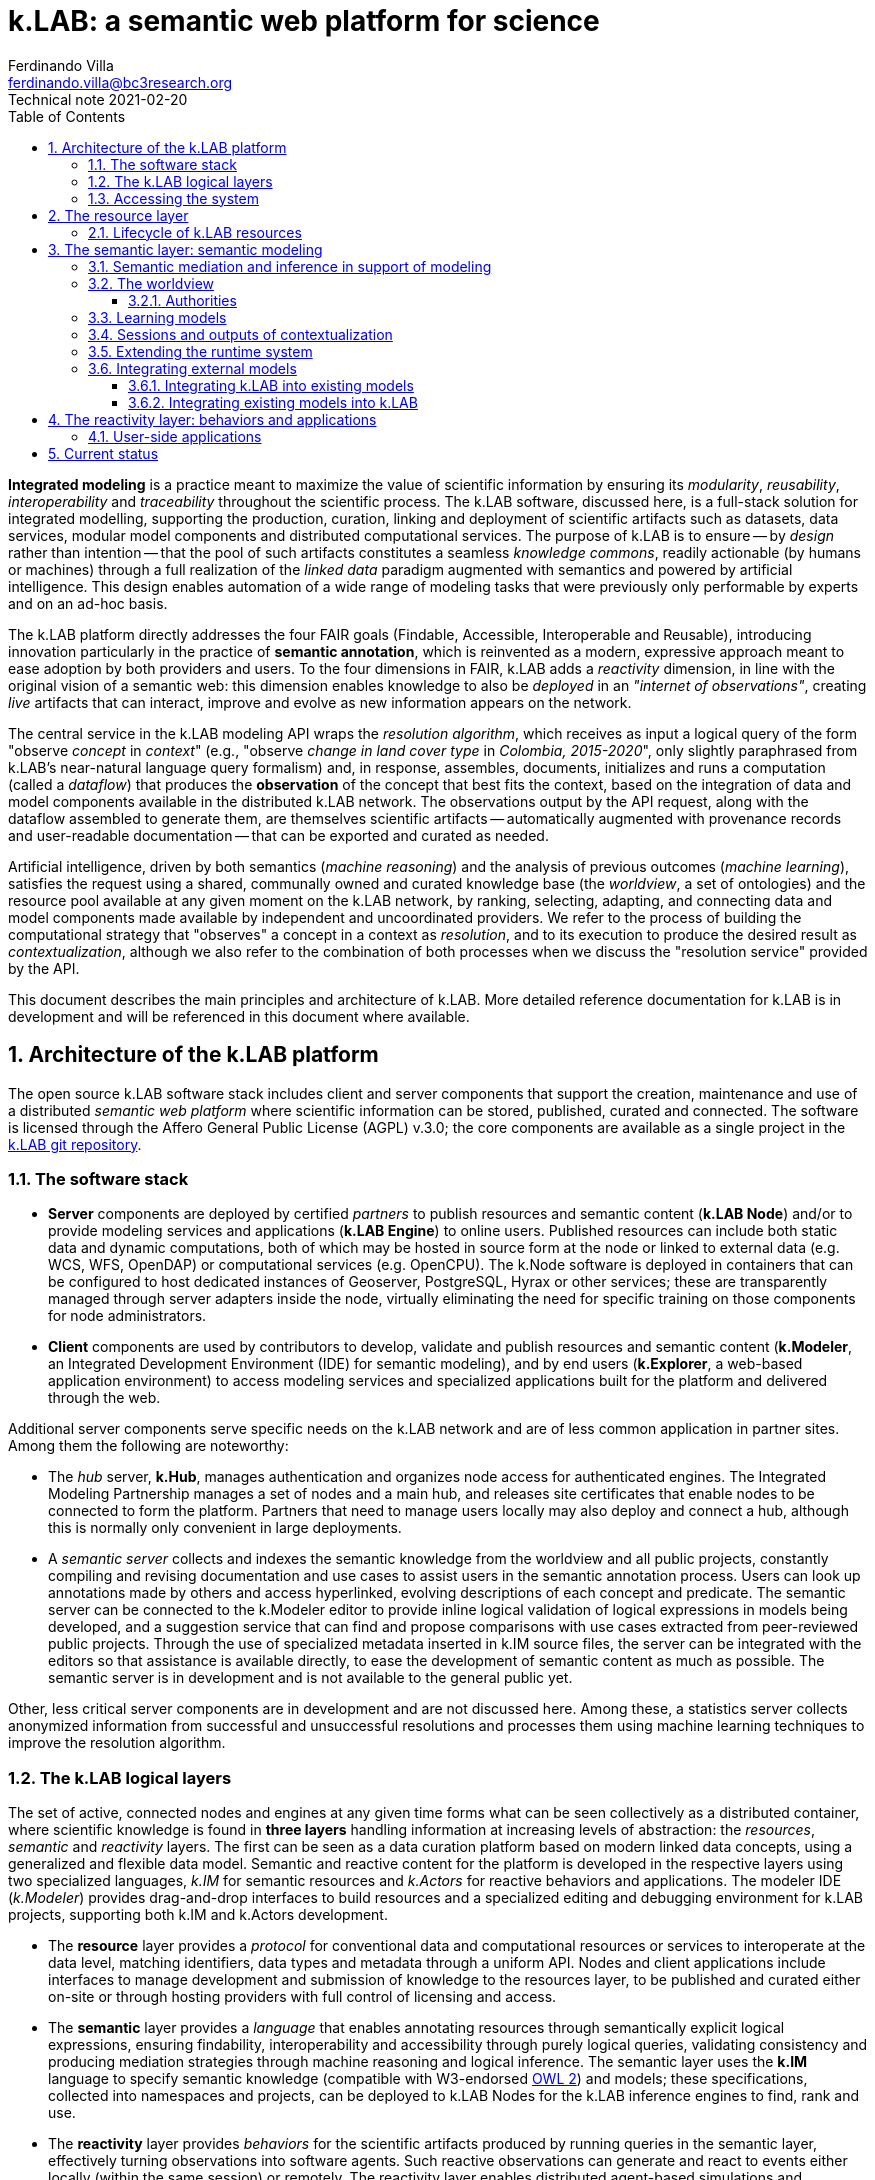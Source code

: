 = k.LAB: a semantic web platform for science
Ferdinando Villa <ferdinando.villa@bc3research.org>
Technical note 2021-02-20
:url-repo: https://docs.integratedmodelling.org/technote.html
:doctype: article
:description: High-level technical description of k.LAB for technical partners
:kl: k.LAB
:kmod: k.Modeler
:kact: k.Actors
:keng: k.LAB Engine
:knod: k.LAB Node
:kim: k.IM
:ked: k.LAB Resource Editor
:pex: Project Explorer
:kex: k.LAB Explorer
:encoding: utf-8
:lang: en
:title-page:
:toc: left
:toclevels: 5
:sectnums:
:sectnumlevels: 5
:numbered:
:experimental:
:reproducible:
:icons: font
:listing-caption: Listing
:sectnums:
:autofit-option:
:mdash: &#8212;
:language: asciidoc
:source-highlighter: highlight.js
:highlightjs-languages: kim, kactors
:highlightjs-theme: klab
:stem:

<<<

*Integrated modeling* is a practice meant to maximize the value of scientific information by ensuring its  _modularity_, _reusability_, _interoperability_ and _traceability_ throughout the scientific process. The k.LAB software, discussed here, is a full-stack solution for integrated modelling, supporting the production, curation, linking and deployment of scientific artifacts such as datasets, data services, modular model components and distributed computational services. The purpose of k.LAB is to ensure -- by _design_ rather than intention -- that the pool of such artifacts constitutes a seamless _knowledge commons_, readily actionable (by humans or machines) through a full realization of the _linked data_ paradigm augmented with semantics and powered by artificial intelligence. This design enables automation of a wide range of modeling tasks that were previously only performable by experts and on an ad-hoc basis.

The {kl} platform directly addresses the four FAIR goals (Findable, Accessible, Interoperable and Reusable), introducing innovation particularly in the practice of **semantic annotation**, which is reinvented as a modern, expressive approach meant to ease adoption by both providers and users. To the four dimensions in FAIR, {kl} adds a _reactivity_ dimension, in line with the original vision of a semantic web: this dimension enables knowledge to also be _deployed_ in an _"internet of observations"_, creating _live_ artifacts that can interact, improve and evolve as new information appears on the network.

The central service in the k.LAB modeling API wraps the _resolution algorithm_, which receives as input a logical query of the form "observe _concept_ in _context_" (e.g., "observe _change in land cover type_ in _Colombia, 2015-2020_", only slightly paraphrased from k.LAB's near-natural language query formalism) and, in response, assembles, documents, initializes and runs a computation (called a _dataflow_) that produces the  *observation* of the concept that best fits the context, based on the integration of data and model components available in the distributed k.LAB network. The observations output by the API request, along with the dataflow assembled to generate them, are themselves scientific artifacts -- automatically augmented with provenance records and user-readable documentation -- that can be exported and curated as needed. 

Artificial intelligence, driven by both semantics (_machine reasoning_) and the analysis of previous outcomes (_machine learning_), satisfies the request using a shared, communally owned and curated knowledge base (the _worldview_, a set of ontologies) and the resource pool available at any given moment on the k.LAB network, by ranking, selecting, adapting, and connecting data and model components made available by independent and uncoordinated providers. We refer to the process of building the computational strategy that "observes" a concept in a context as _resolution_, and to its execution to produce the desired result as _contextualization_, although we also refer to the combination of both processes when we discuss the "resolution service" provided by the API.

This document describes the main principles and architecture of {kl}. More detailed reference documentation for {kl} is in development and will be referenced in this document where available.

## Architecture of the k.LAB platform

The open source k.LAB software stack includes client and server components that support the creation, maintenance and use of a distributed _semantic web platform_ where scientific information can be stored, published, curated and connected. The software is licensed through the Affero General Public License (AGPL) v.3.0; the core components are available as a single project in the https://bitbucket.org/integratedmodelling/klab[{kl} git repository].

### The software stack

* *Server* components are deployed by certified _partners_ to publish resources and semantic content (*{knod}*) and/or to provide modeling services and applications (*{keng}*) to online users. Published resources can include both static data and dynamic computations, both of which may be hosted in source form at the node or linked to external data (e.g. WCS, WFS, OpenDAP) or computational services (e.g. OpenCPU). The k.Node software is deployed in containers that can be configured to host dedicated instances of Geoserver, PostgreSQL, Hyrax or other services; these are transparently managed through server adapters inside the node, virtually eliminating the need for specific training on those components for node administrators.
* *Client* components are used by contributors to develop, validate and publish resources and semantic content (*k.Modeler*, an Integrated Development Environment (IDE) for semantic modeling), and by end users (*k.Explorer*, a web-based application environment) to access modeling services and specialized applications built for the platform and delivered through the web.

Additional server components serve specific needs on the {kl} network and are of less common application in partner sites. Among them the following are noteworthy:

* The _hub_ server, *k.Hub*, manages authentication and organizes node access for authenticated engines. The Integrated Modeling Partnership manages a set of nodes and a main hub, and releases site certificates that enable nodes to be connected to form the platform. Partners that need to manage users locally may also deploy and connect a hub, although this is normally only convenient in large deployments.
* A _semantic server_ collects and indexes the semantic knowledge from the worldview and all public projects, constantly compiling and revising documentation and use cases to assist users in the semantic annotation process. Users can look up annotations made by others and access hyperlinked, evolving descriptions of each concept and predicate. The semantic server can be connected to the {kmod} editor to provide inline logical validation of logical expressions in models being developed, and a suggestion service that can find and propose comparisons with use cases extracted from peer-reviewed public projects. Through the use of specialized metadata inserted in {kim} source files, the server can be integrated with the editors so that assistance is available directly, to ease the development of semantic content as much as possible. The semantic server is in development and is not available to the general public yet. 

Other, less critical server components are in development and are not discussed here. Among these, a statistics server collects anonymized information from successful and unsuccessful resolutions and processes them using machine learning techniques to improve the resolution algorithm.

### The {kl} logical layers

The set of active, connected nodes and engines at any given time forms what can be seen collectively as a distributed container, where scientific knowledge is found in **three layers** handling information at increasing levels of abstraction: the _resources_, _semantic_ and _reactivity_ layers. The first can be seen as a data curation platform based on modern linked data concepts, using a generalized and flexible data model. Semantic and reactive content for the platform is developed in the respective layers using two specialized languages, _{kim}_ for semantic resources and _{kact}_ for reactive behaviors and applications. The modeler IDE (_{kmod}_) provides drag-and-drop interfaces to build resources and a specialized editing and debugging environment for {kl} projects, supporting both {kim} and {kact} development.

* The *resource* layer provides a _protocol_ for conventional data and computational resources or services to interoperate at the data level, matching identifiers, data types and metadata through a uniform API. Nodes and client applications include interfaces to manage development and submission of knowledge to the resources layer, to be published and curated either on-site or through hosting providers with full control of licensing and access. 
* The *semantic* layer provides a _language_ that enables annotating resources through semantically explicit logical expressions, ensuring findability, interoperability and accessibility through purely logical queries, validating consistency and producing mediation strategies through machine reasoning and logical inference. The semantic layer uses the **{kim}** language to specify semantic knowledge (compatible with W3-endorsed https://www.w3.org/TR/owl-guide/[OWL 2]) and models; these specifications, collected into namespaces and projects, can be deployed to {knod}s for the {kl} inference engines to find, rank and use.
* The *reactivity* layer provides _behaviors_ for the scientific artifacts produced by running queries in the semantic layer, effectively turning observations into software agents. Such reactive observations  can generate and react to events either locally (within the same session) or remotely. The reactivity layer enables distributed agent-based simulations and computations that automatically adapt to changing conditions or states. The **{kact}** language is used to define behaviors for the reactivity layer. As a special case, behaviors bound to users and sessions can be used to quickly develop specialized interactive applications that run on the {kex} platform, accessed through web browsers.

The separation of concerns and APIs in the three layers maximizes their value: for example, the resources layer can be seen through different semantics, therefore serving different purposes in different networks by reinterpreting it through the logical "lens" of a differently configured semantic layer.

### Accessing the system

The {kl} system can be accessed through client software (usually an application running in a browser within the {kex} web platform, or the {kl} integrated development environment (IDE), {kmod}) or through its API by software applications. Providers of content may use the IDE or, in the near future, a content provider web interface available on all {kl} nodes, including of course any nodes deployed at the provider's end. All users must be authenticated through a valid, secure certificate, which also establishes the semantic _worldview_ of reference and any user permissions for the certificate holder. Permissions may limit access to reserved or private content, which may be made available in public form or be linked to specific users or groups thereof by its owners.

Regular users:: Non-technical users of the {kl} platform normally interact with the system through an instance of {kex} exposed by a networked {kl} engine (or cluster thereof). The basic {kex} interface is usable as a generic search-and-compute interface and allows users to easily set their context of interest to locations and times of interest. Queries are cached and suggestions are given based on the user's groups and previous queries, providing an experience similar to modern search platforms. As {kex} can be used as an application development platform (see further in this document), specific applications can be built on top of {kex} and given a specialized access URL. Such applications, like the recently deployed https://seea.un.org/content/aries-for-seea[ARIES for SEEA], look and feel like typical interactive web applications and can be developed and deployed with very minimal effort to assist specific classes of users.
Content providers and modelers:: The k.LAB engine, a server-side component, can also be run at the client side in a local configuration, so that new content can be developed and tested in a sandboxed environment before publishing, with full access to public resources. Such client use is supported and facilitated by a small, downloadable https://integratedmodelling.org/get_started[control center application] that removes the complexities linked to installing, upgrading, starting and stopping the engine or the {kmod} IDE. The IDE remains, at the time of this writing, the endorsed toolkit to prepare both semantic and non-semantic content for distribution and publish it to the network. In the near future, more direct pathways will be enabled so that data contributors can also provide content (particularly datasets) through less technical, web-based interfaces.
Applications and software:: The {kl} system provides a stable API for all its server components, more notably the authenticating hub, the nodes and the engines. This API is used by all the {kl} client software but can be used independently to enact a "modeling as a service" paradigm whose primary service provided is the resolution algorithm. At the time of this writing, the API is mostly used through {kl}'s own client software, but ongoing projects and collaborations point to a more widespread integration of {kl} API services within foreign platforms and applications in the next months. In addition to direct use of REST endpoints, served by engine clusters operated by BC3 and partner institutions, client libraries for popular languages (Python, Javascript, R) will be made available based on demand to ease integration with existing applications.

In addition to uploading content to existing nodes, institutionals contributors can deploy {knod} software to deploy sites that contribute to the {kl} network while remaining fully in control of all distribution details. Nodes are deployed as containers that can be easily set up and authorized by certified partners. The k.LAB distributed paradigm supports and enforces a model where information remains under the ownership of its authoritative sources while maximizing its availability and interoperability, compatibly with both public and commercial services, thanks to careful attribution of ownership and to state-of-the-art encryption, access control and security.

## The resource layer

The resource layer contains or provides access to all "conventional", non-semantic informational assets available to {kl}: from raw datasets and bridges to external data services to algorithms expressed as mathematical equations or computable code. 

The aim of the resource layer is to present common conventions and a consistent API for k.LAB to access and manage pre-existing data, models and services of all kinds, as a first layer of interoperability. While the semantic layer specifies a _language_ for interoperability, the resource layer provides a generic _protocol_ that can be adapted to any existing data source or service as well as databases and external computations. Because resources have no semantics associated, it is possible to _reinterpret_ any resources through the desired semantics, enabling complete orthogonality between the resource layer and the semantic layer.

Importantly, in {kl}, _computations_, from simple equations to large and complex models, can also live in the resource layer. In fact, anything that takes inputs and produces outputs in numeric or other form, with no meaning explicitly attached beyond names and metadata, can be seen as a {kl} resource. All resources are identified by a Uniform Resource Name (URN) which can be resolved, through the {kl} API, to an informational record that contains all original metadata along with provenance information, history, and access permissions for the requesting user. Inputs, outputs and (in the case of resources that produce multiple objects) attributes will be similarly identified by a name and a data type.

Resources are not used directly by external clients in normal {kl} usage, although the resource API is open to authorized users and can be used as the base layer of a standard https://www.w3.org/TR/ldp/[_linked data_] platform. The resource URN is, instead, used in semantic models (see the next section) that in turn populate the search space for the semantically-driven resolution algorithm at the core of the system. A model that references a URN which the requesting user has no access to is automatically deactivated and does not participate in resolution, allowing the {kl} resolver to continue resolving through another authorized strategy. Where semantic assets have _semantics_ and _scale_, all resources have _data types_ (number, text, boolean, or probability distributions thereof) and a _geometry_, which defines the original representation of space and time, if any, in the resource. 

A resource URN is a fully specified identifier that uniquely references a resource in {kim} namespaces. It consists of 4 parts, separated by colons:

* A **node name** (the name of the node where the resource was originally published);
* A **catalog** (a logical space handled by the node, for example a domain such as hydrology, or a name describing a large-scale collection of data);
* A **namespace** (a secondary logical space within the catalog);
* A **resource identifier**.

The node name may consist of the reserved word `local` (identifying an unpublished local resource, see below) or `klab` to identify a "universal" resource with no network storage associated and handled directly by the engine, where the catalog part of the URN denotes a specific software adapter (e.g. `klab:random:` would introduce a URN pattern that produces various types of random data for testing, defined by the namespace and identifier). The core resource API, exposed by both {keng} and {knod}, provides a URN resolution service (URN -> resource metadata), standard Create/Read/Update/Delete (CRUD) operations on the resource layer, and the most important operation, _contextualization_, which takes as input a resource URN and a geometry specification and returns the data content of the resource adapted to the passed geometry. The contextualization return value is a flexible data structure (based on https://developers.google.com/protocol-buffers[Google Protobuf]) that allows efficient marshalling of zero or more objects, each with an internal structure that admits scalar or distributed values along grids or tessellations, conformant to the request geometry. The result, complete with metadata and provenance information but still devoid of semantics, is passed to the {kl} runtime to be turned into observations within the execution of a {kl} _dataflow_.

Not all resources occupy physical storage on {kl} nodes: in fact, {kl} extends the notion of the URN to encompass literals (e.g. `model 100 as geography:Elevation in m`, where `100` can be seen as a shorthand form of `klab:literals:values.parsed:number#value=100`) and specialized computational services which may simply serve as bridge to online services or computations (e.g. the urn `klab:osm:relations:park` would contextualize to all the parks stored as relations (polygons) in the https://www.openstreetmap.org[OpenStreetMap] service in the queried geometry). 

Diverse, extendible sourcing of information for resources is enabled through the use of _adapters_, i.e. software plug-ins that adapt a specific data or service format to the API. The adapter identifier and all adapter parameters are specified in the metadata associated to the URN and used to select the methods for contextualization, import, export and indexing. Adapters are made available as {kl} _components_, installable in {keng}s and {knod}s, and can be extended by developers using the Java API to support formats and services not yet available. External APIs (e.g. datacubes) can be supported by deploying a bridge adapter, as long as the original service provides all the information needed for {kl} to operate. To date, adapters for many file formats (CSV files, spatial rasters and vectors, NetCDF), protocols (WCS, WFS, OpenDAP, SDMX) and specialized services (OpenStreetMap, weather station data bridging to multiple databases and sources) are available and others (such as RDF/SPARQL) are in development. Other adapters enable specialized services, like scale-dependent selection of hierarchially organized datasets such as administrative regions or river basins. URN parameters can be added to the base URN to trigger specialized processing at the node's end, such as resolution-dependent simplification of polygons, selection of interpolation methods, or any other adapter-dependent option that will best suit the desired semantics.

### Lifecycle of {kl} resources

Resources start their life as _local_ within a user project, imported from files or through a resource editor integrated with the {kmod} client software. Such local resources go through a process of validation, meant to ensure that every need of the {kl} system can be satisfied in an integrated scenario of use: for example, spatial data must have proper projections and valid polygons throughout. When a local resource is accepted, it can be used inside the project that contains it or in any other project that shares the same local workspace, but is not visible to other users of the platform. Local resources may be sufficient for the needs of a specific, short-term project; yet, the natural lifecycle of a resource continues with _publication_, which makes it available across the {kl} network. 
 
Publication of a resource is conditional to further validation; no resources with incomplete metadata, licensing or ownership information is accepted by the software. Successful publication uploads the resource to the staging area of a chosen {kl} node, where it can be made available for general use and further edited in-place by its owner. Every edit of a published resource creates a new version of the resource and full history is kept. Published resources are independent of projects and obtain a unique URNs that never changes; the hosting {knod} may optimize their data content for faster serving and automatically mirror the resource to other nodes for increased availability. While public resources may be visibile, at the choice of their owner, only to selected users or groups of users, their URLs are universally recognized and can be used in {kim} models without the need for any registration or download, as long as the user is connected to the {kl} network.

The staging "tier" of the resource layer is, at the time of this writing, the only one enabled in {knod} software. It is envisioned that an iterative resource review process, operated by willing members of the community, will be used to promote resources to higher-ranking tiers, the level of which may affect the resolution algorithm, also incorporating user feedback and machine-learned statistics as resources get used as part of models. This process may eventually involve the attribution of a DOI to resources, resolved both through standard DOI proxy servers and directly by {kl}, enabling use of the DOI in place of the URN in semantic models. 

## The semantic layer: semantic modeling

Semantic modeling enables the _semantic annotation_ of non-semantic resources based on a shared _worldview_ (a logically organized knowledge base containing concepts and relationships). The linking of semantics to resource URNs is done in _models_, i.e. semantic annotations that specify the meaning associated with resources and, when applicable, with their inputs, outputs and attributes. As a non-semantic resource can represent both data and computations, {kl} treats data annotations and semantically annotated algorithms uniformly; as a result, we use the term _model_ to refer to both. The pool of models connected to {kl} sessions, organized into  _projects_ made available on {kl} nodes, constitutes the semantic layer, which is searched by the resolution algorithm to resolve a logical query to a result artifact. 

All semantic assets, from the knowledge base itself (concepts, relationships) to all semantically annotated content (data, algorithms) are specified in the **{kim} language**. While the underlying knowledge model for {kim} is the W3 standard OWL2 (to which all logical {kim} specifications can be translated), {kim}'s close resemblance to the structure of the English language makes it uncommonly readable:

[source,kim]
----
model occurrence of agriculture:Pollinator biology:Insect caused by earth:Weather
	observing
		earth:AtmosphericTemperature in Celsius named air_temperature,
		earth:SolarRadiation in J named solar_radiation
	set to [0.62 + 1.027 * air_temperature + 0.006 * solar_radiation];
----

In a departure from other ontology platforms, k.LAB admits, for the specification of semantics, logical expressions that combine predicates, operators and nouns in a fashion modeled on the grammar of the English language. For example, the {kim} statement `im:Net value of ecology:Pollination` (an _observable expression_, or _observable_ in short) contains a predicate (`im:Net`) and a semantic operator `value of` which affects the meaning of the process concept `ecology:Pollination` and transforms it into the concept representing its quantifiable value. This _linguistic_ articulation is key not only to the usability and parsimony of the underlying knowledge base, which can remain small and learnable thanks to the ability to combine and reuse terms and operators, but also to the functioning of the machine reasoning underlying the resolution algorithm, which can reason independently on the different logical dimensions of an observable and infer computations that would otherwise require specialized, _ad-hoc_ modeling. Lacking specific models for a complex observable, each logical dimension of it may be resolved to one or more models which handle that specific component, and the set of models, ranked for best fit to the context before selecting the most appropriate, can be used to assemble the best-case computation to produce the finished observation. The resulting _dataflow_ (algorithm) can, if wished, be saved as a non-semantic resource for future reference and reproducible reuse in {kl}. 

The specialized {kim} editor provided with {kmod} further facilitates the use and recognition of semantics by color-coding the fundamental classes of knowledge represented by concepts (blue for predicates, such as attributes, roles, realms or identities; green for quantifiable or categorizable qualities; red, green/yellow, yellow and brown respectively for processes, events, relationships and subjects) footnote:[See https://f1000research.com/articles/6-686[_Villa F, Balbi S, Athanasiadis IN and Caracciolo C. Semantics for interoperability of distributed data and models: Foundations for better-connected information_] for (slightly outdated) details on the phenomenological model underlying {kl}'s semantics.]. The editor is connected to the inference engine and further assists the modeler by checking the logical consistency of each observable as the user types and reporting any inconsistency as a syntax error. It is typical of k.LAB models to be very short, simple and easily readable. Every model, with few exceptions, resolves _one_ observable expression, with any required inputs stated merely as semantics; as a result, each model, by design, can be run and tested independently. For example, the model below 

[source,kim,linenumbers]
----
model occurrence of earth:Region with im:Still earth:PrecipitationVolume
	observing 
		earth:Upstream im:Area in m^2 named contributing_area,
		geography:Slope in degree_angle named slope
	set to [
		def sloperadians = Math.tan((slope*1.570796) / 90) 
	  	def twi = Math.log((contributing_area+1) / Math.tan((sloperadians+0.001)));
		return normalize(twi, -3.0, 30.0)
	];
----

requires observations of geographical slope and upstream drainage area to compute its output, a commonly used hydrological quantity (topographic wetness index) reinterpreted as a probability through the semantics of "occurrence of region with retained precipitation". None of the complex calculations required to compute the inputs needs to be part of the model, as their semantics (`earth:Upstream im:Area` and `geography:Slope`) is resolved at run time to the most appropriate model for the context when the primary observable is queried. The context can consist of a single point in space or of a gridded or polygon-based spatial coverage, without any modification to the model. If the context is temporally dynamic and the underlying state of a dependency (e.g. the slope) changes in time, the {kl} runtime will automatically notice the change and recompute the output, unless a specific model of `change in occurrence of earth:Region with im:Still earth:PrecipitationVolume` (a process affecting the quality after the `change in` operator) can be resolved in the context. When the model logics require that certain dependencies are satisfied in a specific way, scoping rules in {kim} can be used to ensure that specific models (or models for a specified subset) are chosen to satisfy the desired dependencies. It is also possible to use (libraries of) _non-semantic models_ to refer to specific computations whose semantics is deemed not worth exposing, ensuring linkage with conventionally used metrics without sacrificing modularity or requiring overly difficult semantic characterization. 

In many situations, models can be written independent of the specific spatial and temporal context in which they will be run, and often even in ways that are compatible with different interpretations of space and time. When that is not convenient, language constructs can be used to lock a model or namespace so that it is only applied to specified representations or ranges of extents and/or resolutions in both space and time, as well as to override the priorities in the resolution algorithm to handle any special need of the models or of the resources they use. Negotiation of inputs, outputs, data format, units or currencies, visualization and contextual validation are by default left to the k.LAB runtime. Writing models this way enforces discipline and maximizes clarity, readability and parsimony: contributors only write the core of the algorithm that leads to one specific observation, leaving every other aspect (including the selection and computation of any inputs) to the resolver and the k.LAB runtime.

### Semantic mediation and inference in support of modeling

In simple cases, the query "observe _observable_ in _context_" is answered by locating a model annotating a data source as an observation of the specified observable. For example, setting the context to a geographical region (e.g. a country's extent with a spatial grid model at 100m resolution and temporal context, e.g. the year 2010) and querying an observable such as `geography:Elevation in m` may retrieve, among others, the following model:

[source,kim]
----
model im.data:geography:morphology:dem90 as geography:Elevation in m;
----

which annotates a network-available resource specified by the URN `im.data:geography:morphology:dem90` as an observation of the `geography:Elevation` concept. The URN gives access to metadata including the original spatial and temporal coverage and resolution, through which the model, whose semantics is identical to the query's, can be ranked for match to the context. If the model is deemed to be the best match, the {kl} engine will translate it into a set of processing steps (in this case simply a resource retrieval operation plus any necessary mediation) and pass the resulting _dataflow_ to the runtime to compute and produce the resulting _observation_, in this case a raster map of elevation, with 100m resolution, reflecting the boundaries and time of the context. The dataflow will include any necessary reprojection, resampling, or unit transformation to match the query and the context. Other models may compete for the choice, made on the basis of criteria such as resolution and extent match, specificity, semantic match, and including criteria such as peer review results or usage feedback for the original data. If the chosen model only partially covers the context, additional models may contribute to its complete characterization, as long as their ranks are close enough.

Besides such simple and direct matches, machine reasoning backed by an observation-centered (as opposed to reality-centered) ontological framework can enable more sophisticated observation tasks that do not correspond to readily available annotations and are normally only possible through specialized, time-consuming work. In a straightforward example, attributes such as `im:Normalized` may be prepended to another observable to affect the result, where the attribute would be resolved to an independent model (`model im:Normalized using <normalization function>`), possibly restricted to certain classes of observables (e.g. `model im:Normalized of im:Quantity ...` to restrict its application to numerically quantifiable observables) and used to modify a straight observation of `geography:Elevation` if the normalized observable cannot be resolved directly. More interestingly, resolution strategies may cross inherency barriers to infer the best observation strategy when a direct match is not available. For example, a hypothetical query for `(ecology:AboveGround ecology:Biomass) of biology:Eucalyptus biology:Tree` footnote:[The `biology:Eucalyptus` species identity, used here for simplicity, would in reality be handled through a taxonomic authority: see the section _Authorities_ below for details.] operated in the same country context would refer, by virtue of the inherency operator `of`, to a quality (above-ground biomass) inherent to a particular subset (Eucalyptus) of the observations of a secondary subject (Tree) located in the primary context of the query (a geographical region). It would be resolved by the following strategy: 

1. Locate a model for the original observable, `(ecology:AboveGround ecology:Biomass) of biology:Eucalyptus biology:Tree`, that is compatible with the context of observation. If found, resolve using it. Otherwise
2. Locate a model of the inherent subject, `biology:Eucalyptus biology:Tree`; if found, accept it as the strategy to instantiate an observation for each eucalyptus tree in the region, so that a model of `(ecology:AboveGround ecology:Biomass)` can be later resolved in the context of each tree. If an "eucalyptus tree" model cannot be resolved
3. Locate a model capable of instantiating every `biology:Tree` in the region; if found, locate a classifier model capable of either 1) checking if the tree is eucalyptus or not (`model biology:Eucalyptus of biology:Tree`), or 2) attributing the abstract identity (`biology:Species`) of which `biology:Eucalyptus` is a subclass (`model biology:Species of biology:Tree`). Such a model would be applied to classify the tree observations, only keeping those that classify as eucalyptus. 
4. If eucalyptus trees are resolved successfully through either strategy (2) or (3), locate a model of `(ecology:AboveGround ecology:Biomass)` for each tree to compute the biomass in the context of each. If successful, insert a _dereifying_ operation to complete the observation, turning the "above ground biomass" values observed in the context of each tree into the quality "above ground biomass of eucalyptus tree" observed in the context region.

Similar reasoning strategies can be applied to a large set of situations, using semantic inference driven by the phenomenological understanding of the entities involved and the observation process applied to them. For example, a query for [.source.kim]`presence of biology:Tree` could be satisfied, when not resolvable directly, by a model of `(ecology:AboveGround ecology:Biomass) of biology:Tree` because biomass (a `im:Mass` in a higher-level ontology) is an _extensive_ property, therefore its non-zero value implies the existence of its inherent subject. The presence can be computed as a true/false value attributed to the context wherever the biomass of any tree is nonzero. In another commonly encountered use case, qualities that can only be correctly computed in specifically delineated contexts (for example hydrological qualities, such as "upstream area", which only produce correct results when computed in a correctly delineated river basin) can be automatically computed in arbitrary contexts by first looking up a model to delineate all the relevant contexts (river basins) intersecting the areas, then applying the necessary models to compute the qualities inherently to those, then re-distributing the values over the desired context. Such behavior can be automated simply on semantic grounds by defining a concept such as

[source,kim]
----
area ContributingArea
	is earth:Upstream im:Area within hydrology:RiverBasin;
----

or, more correctly, leaving the observable unconstrained and defining models as 

[source,kim]
----
model earth:Upstream im:Area within hydrology:RiverBasin
	....;
----

In both cases the 'within' operator mandates a RiverBasin context for the quality, which will trigger the distributed resolution process described whenever ContributingArea is queried in any context where river basins can be observed. The same considerations hold for more complex observables such as processes, which have the ability to affect the value of qualities through time and to generate events or other objects; these, in turn, can be the context for other qualities or processes. The ability to automatically negotiate mediations based on inherency and phenomenological reasoning multiplies the capability of connecting diverse models without error, offering integration possibilities orders of magnitude beyond those allowed by semantic matching alone. Such tasks require specific planning and significant technical expertise and time to perform in conventional ways.

Much of the power of {kl} comes from the fact that models pertaining to the different sides of a problem may be provided and shared by independent experts, with no need for any coordination besides adhering to the same worldview. Each model can serve multiple potential purposes and does not just _add to_, but rather _multiplies_ the value of other knowledge on the platform when interacting with it, just like words in natural language. The power of the resulting paradigm shift becomes obvious when the problem area addressed by modeling spans multiple disciplines, expertises and languages, emphasizing the importance of a collaboratively built and endorsed _worldview_. 

### The worldview

Both annotation and inference, as described above, require a common set of _ontologies_ that define the realm of knowledge that can be integrated and conform with the foundational principles of {kl}'s observational model. We refer to this set of ontologies as the _wordlview_, a set of {kim} projects that are automatically synchronized to all users that adopt it. A worldview is linked to each user profile and to the certificate that connects each {knod} to the {kl} network; only engines and nodes that adopt the same worldview as the user's are seen in a {kl} session.

As a worldview is meant to describe _observation_ of reality, not reality itself, it is naturally aware of _scale_; its semantics differentiates observables not only by phenomenological nature but also by the nature of the observation process applicable to them. For example, {kl} distinguishes _events_ from _processes_, a distinction that has no real epistemological rationale (and does not exist in ontologies such as http://www.obofoundry.org/ontology/bfo.html[BFO]) but is fundamental from an observational perspective, as events are _countable_ entities and therefore need to be instantiated, producing zero or more independent observations, before resolution, while only one instance of the same process may exist within the subject that provides a context for it. The range of scales of observation is key to the compatibility of worldviews: while a single worldview can easily address the wide range of problems that are "visible" at the scale of observation of a human observer, encompassing for example economic, ecological and social phenomena, it would be difficult to maintain meaning if that same worldview was also used to annotate problems at extremely small (e.g. quantum physics) or large (e.g. general relativity) observational scales. 

The development of a worldview is a large collaborative endeavor, whose success is essential to the full fruition of the {kl} paradigm. To date, only one worldview (the `im` worldview, for Integrated Modeling) is being developed, initially within the {kl} team with an extended group of collaborators. This worldview currently consists of _Tier 1_ namespaces, covering a set of disciplinary realms with only enough detail to enable {kl}'s current applications. As applications of {kl} grow, a process for the collaborative development, versioning and maintenance of the Tier 1 IM worldview will become an important area of emphasis. Tier 2 namespaces will be defined to specialize and add detail to the corresponding Tier 1 namespaces: for example, the Tier 1 `hydrology` namespace will be complemented by a project containing `hydrology.xxx` namespaces for each sub-area of hydrology needed by specialized applications. Such Tier 2 projects will be tied to user groups that each user can opt in through their user profile on the {kl} hub, so that those users can automatically access any projects and models that require Tier 2 concepts to be understood by the system. This modular approach will enable specific user groups to control the development of the needed terminology while remaining compatible with the core concepts in Tier 1, and allow a scaled and coordinated development of the knowledge base without overwhelming those users who don't need specialized detail. The semantic server described in the introduction will recognize the user groups and provide suggestions for annotation matching the chosen areas of expertise and level of detail.

#### Authorities

Providing semantics for identities such as taxonomic or chemical species presents a special challenge, as their number is virtually infinite: as a result, most commonly used ontologies (such as those in the http://www.obofoundry.org/[OBO foundry]) resort to providing _some_ of the identities most likely needed by the communities of reference, but it is impossible to address all use cases with full generality, and even importing specialized ontologies (such as http://www.obofoundry.org/ontology/chebi.html[CHEBI] for chemical identities) risks overwhelming the inference engine with too many (and still often not enough) concepts, or creating unnecessary incompatibility stemming from the usage of equivalent concepts from different ontologies. In {kl}, this problem is obviated through the introduction of _authorities_, a mechanism to interface with external vocabularies that enjoy broad community acceptance, fully integrated in the {kim} language. Such vocabularies are seen by contributors and users as externalized namespaces. An authoritative identity takes, in the {kim} language, the form `IUPAC:water`, easily distinguished from other concepts by its uppercase namespace identifier (a regular concept would have a lowercase namespace, e.g. `geography:Slope`). Its use in {kim} triggers validation of the concept identifier (`water`) using an online service tied to the authority (`IUPAC`), which is advertised by nodes in the k.LAB network. Upon successful validation, an identity concept is produced for the statement whose definition is identical and stable at all points of use. This mechanism allows externalizing large vocabularies (such as the IUPAC catalog of chemical species or the GBIF taxonomy identifiers) and structured specification conventions (such as the World Reference Base for soil types) that are validated and turned into stable, {kl}-aligned semantics at the moment of their use. Another advantage of many authorities is flexibility of specification: for example, `IUPAC:water` and `IUPAC:H2O` are valid identifiers that can be used in k.IM observables as written, and translate to the same concept (the chemical identity corresponding to water, encoded internally as the standard InChl key) using a IUPAC-endorsed catalog service provided by NIH. The k.LAB stack provides content contributors with assisted search interface and intelligent editor support with inline, "as-you-type" validation and documentation. The currently supported authorities include IUPAC, GBIF, the World Reference Base soil classification formalism, and the set of UN-endorsed statistical classifications provided through the FAO https://stats-class.fao.uniroma2.it/caliper[CALIPER] service (the latter in development at the time of this writing).

### Learning models

An important part of modeling is adapting a computation to known data, so that it can best reproduce a known output from a known set of inputs, in order to increase confidence in predicted results when the model is run with unknown inputs. The main use cases for this activity are _machine learning_, which iteratively _trains_ a statistical model until it produces the best fit to known data, and _model calibration_ or _data assimilation_, used to find the optimal parameterization of mechanistic models. No modeling platform would be complete without addressing these "learning" capabilities. In {kl}, model learning exploits the separation of the resource and semantic layer and the ability to find both inputs and outputs by resolving semantics. Models introduced by the keyword `learn` instead of `model` will resolve their outputs as well as their inputs, and produce, using a specialized function, a _computable resource_ with a specified URN, independent of semantics, containing the trained computation for future reuse. As an example, a minimal Bayesian suitability model to inform a land cover change model could be built using the following specification:

[source,kim]
----
learn landcover:LandCoverType
	observing
		@predictor distance to infrastructure:Highway,
		@predictor distance to earth:Waterway,
		@predictor distance to earth:Coastline,
		@predictor geography:Slope,
		@predictor geography:Elevation,
		@predictor count of demography:HumanIndividual,
		@predictor earth:AtmosphericTemperature in Celsius
	using im.weka.bayesnet(resource = luc.suitability);
----

The function call after the keyword `using` is a _contextualizer_ that invokes a learning process from the https://www.cs.waikato.ac.nz/ml/weka[WEKA] software, specifically a Bayesian learner. When run in a spatially distributed context, the above model will resolve both the output (land cover type) and all predictors in the context of execution, sample them to produce a training dataset, and pass the latter to Weka to build and train a Bayesian model, which is in turn used to produce the `luc.suitability` local resource (using the WEKA adapter) in the same project where the model is found. An interpolated map with the model's prediction, along with a report including all metrics of fit, is also produced to ease result evaluation. The trained Bayesian network can be modified and retrained as needed using WEKA and its integration with {kl}. When satisfactory, the trained model can be used for prediction through the URN of the trained resource:

[source,kim]
----
model luc.suitability as landcover:LandCoverType
	observing
		distance to infrastructure:Highway,
		distance to earth:Waterway,
		distance to earth:Coastline,
		geography:Slope,
		geography:Elevation,
		count of demography:HumanIndividual,
		earth:AtmosphericTemperature in Celsius;
----

The above model uses the trained Bayesian classifier to produce probabilistic predictions of land cover type. With probabilistic resources such as this, an uncertainty map can also be obtained by adding the uncertainty concept if desired:

[source,kim]
----
model luc.suitability as landcover:LandCoverType,
		uncertainty of landcover:LandCoverType
	observing
		....
----

Similar considerations apply to other learning algorithms such as the rest of the WEKA platform or others such as Google's TensorFlow. The resource containing the trained model will link its inputs by name and data type, and can be published to a node for remote execution by any users just like any other resource. Similar considerations apply to the prediction of qualities within countable entities (subjects, events, relationships) that are part of the context, training a classifier using each instance and its attributes as a training sample instead of sampling a distributed dataset like in the example above.

The problem of _calibration_ or _data assimilation_ of numerical models can be handled in the same fashion, by linking appropriate algorithms to {kl}. At the time of this writing, an interface to the open source http://www.openda.org/index.php[OpenDA] package is being investigated for future integration. 

### Sessions and outputs of contextualization

Within a {kl} session, a user or application sets a context and observes as many concepts as desired. Observations that were already made in the context automatically resolve any subsequent query for compatible concepts. At any time, the user or application can set or unset one or more _scenarios_ to affect the selection of models. A scenario in {kl} is simply a namespace whose contained models become "visible" to the system only when it is explicitly activated: when a scenario is active, its models take priority over any others to resolve their observables, potentially using other models to complete observations in case the scenario is only defined to cover a part of the context. Using scenarios, the environment within a context may be interactively defined to reflect specific hypotheses. In interactive use (for example with {kex}) it is possible to build observation sets that use different scenarios, incrementally defining a context that reflects any desired conditions.

A context always contains the complete history of observations made, including the metadata and provenance records for all resources and models used. As dataflows are resolved and contextualized, provenance records stored along with the knowledge will be extended with all logical steps followed to compute the corresponding observations, and remain available within the context to form a complete record of how the information in it has come into existence. All this information is available interactively to the user in graphical form when using a {kl} client, and becomes part of the set of downloadable artifacts accessible within a context. These include:

* A complete dataflow that includes all the processing steps and resources accessed to compute every observation in the context. The {kl} runtime uses a specialized language, k.DL, to encode dataflows in a concise and reusable way; the k.DL code can be visualized (as text or as a flowchart-like diagram) and saved to a resource to reproduce the computations as needed. When saving to a resource, the {kl} engine will compute the intersected spatial and temporal coverage of all resources and models involved, so that the dataflow can be saved along with the detailed geometry where the computations can be replicated.
* Complete provenance information for all the resource and models used in the context. The {kl} runtime adheres internally to the https://openprovenance.org/opm[Open Provenance Model (OPM)] conventions, which are central to the layout of the internal class structure. An API call to extract the OPM-compatible provenance graph for a context is expected in version 1.0.
* A tree of observations, each of which can be downloaded to the file formats supported by the configured adapters according to the spatial and temporal dimensions in the context. For example, an observations of a numerical or categorical quality (_state_) can be downloaded to a CSV file if scalar or distributed only in time, to a raster map (e.g. GeoTIFF or ArcGIS format) if spatially distributed on a grid, or to an archive file with a map per timestep if distributed in both space and time. Observations of subjects (e.g. the lakes in the context) can be downloaded to database files, including ESRI shapefiles when the objects have a spatial coverage.
* The user may request, in lieu of individual observations, _views_ that contextualize a specified concept and summarize the result in complex ways, such as tables or graphs. Such views also become part of the context along with all the observations made to compute them. These can be exported as spreadsheets or other appropriate formats. The table generation features in {kl} refer to observables using pure semantics, enable flexible specification of aggregations and allow users or modelers to build sophisticated and complex reports with very short specifications. Tables are prominently used, for example, in Natural Capital Accounting applications such as https://seea.un.org/content/aries-for-seea[ARIES for SEEA].
* As models are computed by the system, a user-readable, structured _report_ is generated and incorporated within the context. The documentation features in {kl} rely on a simple template language that can be associated to models in {kim} code and allows modelers to link documentation templates to events that are triggered during contextualization (for example, initialization or termination) and report sections such as introduction, methods, results and discussion. The {kmod} IDE contains specialized support for writing and organizing documentation in {kl} projects. By using the Markdown language supplemented with template directives, structured text can be inserted in the generated documentation along with figures, tables, cross-references and bibliographic citations. The {kl} engine incrementally assembles the report as new models are contextualized, producing a unified document that can be tailored to the context and to the actual results obtained using conditional template directives and context-aware text substitutions. This feature enables the production of very complete textual reports that can be downloaded as PDF through the clients or the API.

The set of outputs obtained and visualized during a {kl} session ensures the transparency and communicability of the results to a degree never seen in a modeling platform. In some situations, even the paths _not_ taken by the resolver can be documented, which may be relevant when multiple resources with close rankings are available in resolution. The possibility of producing _digitally signed artifacts_ including all of outputs, report, dataflow and full provenance graph, plus (if needed) verifying and documenting the provenance and the peer review status of all resources and models involved, opens the way to the production and the verification of _endorsed_ artifacts when the system is used to produce information from official institutional applications, or in situations when use of the result can have critical consequences in decision-making. 

### Extending the runtime system

The {kl} engines and nodes can be extended at the software level to provide new adapters, contextualizers, or other functionalities to support new integrations or resource types. A mechanism to produce _components_ that can be used as plug-ins uses well-defined and documented points of extension in the Java class structure, and is supported by Maven archetypes for convenient project setup, building and deployment. The design of the server components is highly modular, and each existing resource adapter, external package integration (such as the WEKA machine learning software) or functionality extension is written as a component that can be deployed to nodes and services. The contextualization runtime, which executes the resolved dataflows and can load them from a stored k.DL specification, can itself be swapped with an alternative execution runtime if wished, for example to support different runtime platforms (e.g. to run contextualizations on distributed file systems). The default runtime coming with {kl} is parallelized and multi-threaded, capable of handling concurrent sessions owned by different users and optimizing the use of RAM to enable large-scale simulations.

### Integrating external models

Integration of {kl} with existing models can proceed in two directions. By using the {kl} API from within an existing model, the inputs of the model can be satisfied using semantic resolution, streamlining and simplifying data access from a largely unmodified model. By contrast, deep integration of a model into the {kl} framework normally requires significant redesign, but can make the model and its components available to {kl} users and other models as part of the {kl} ecosystem, greatly enhancing its original value.

#### Integrating {kl} into existing models

In this integration configuration, the REST API of a {kl} engine (or cluster of engines) can be used, after authentication, from within an independent application to enable the use of the {kl} semantic network without integrating the application itself in {kl}. Applications that formerly loaded their outputs from the filesystem, relying on configuration files or interactive forms, would at this point simply define the geometry of interest and the semantics for their desired inputs. This paradigm does not make the application itself or its outputs available to {kl} users, and is therefore less valuable from an integration perspective, but it can constitute a first incentive to more productive integrations. At the time of this writing no language-specific client libraries have been written to ease the client use of {kl} from, e.g., Python or Javascript applications, but the direct use of the REST api remains possible.

#### Integrating existing models into {kl}

Integration of existing models so that they become part of the {kl} environment is possible in several ways. The preferred strategy is to break down the logical data flow inside a model into components that describe each individual concept within the model, then revise each of these components as independent models. From an interoperability perspective, this provides the greatest return, by ensuring the full integration of any internal feedbacks and sensitivity to changing boundary conditions. However, this approach also requires the most work to rethink each model’s internal logic, as most models have been written with specific conventions, if not even conditions of use, in mind that remain unwritten. This often mandates the generalization of the context of use of each model - for instance, generalizing a hydrologic model originally designed to run at an annual time scale to run on at more flexible time steps while remaining faithful to (time-agnostic) underlying physical processes to the degree possible. This may be difficult and time-consuming, particularly when the original implementation of the model is unclear, poorly documented, or logically inconsistent.

Preexisting models usually consist of highly connected networks of computations that are difficult to break into components to best fit an interoperable, semantic modeling paradigm. Yet, tightly defined and well-focused models can be used as "functions" when (1) their inputs and outputs are well-defined semantically, (2) data needs are clearly described, and (3) appropriate spatial/temporal scales for their use are provided. This is usually most convenient when their internal logic is complex and difficult to break up.

Three possible strategies to make pre-packaged models interoperable with k.LAB include:

1. Wrapping them into web services and connecting them to an API capable of mediating with k.LAB’s data transfer format. The model will be connected using the "remote" k.LAB adapter, which uses a REST API and can therefore be coupled to model services written in any language. This alternative requires little further work on the models themselves, but requires a "bridge" API for the host programming language to facilitate integration with the k.LAB interface. At the time of this writing bridge APIs exist only for Java, but those for other languages will be developed based on demand.
2. Creating a k.LAB contextualizer as an extension that gathers input from the k.LAB environment, passes it to the model for computation, and serves the outputs back. This does not require the mediation of a web service and thus entails more direct connections to the model code. The model may be connected at the code level, which is easiest in Java but can be supported by adapters for other languages.  Alternatively, the model may be run as an external application,  requiring no coding besides that needed to prepare inputs and gather outputs (this strategy is likely to be computationally inefficient, particularly for dynamic models that require independent runs over multiple time steps). Running as an external application may prove impossible when internal feedbacks must be connected to boundary conditions handled by the k.LAB environment, and while tempting because of the low development barrier, these kinds of solutions tend to have a limited useful life.
3. Isolating the core algorithms in the model and reimplementing them in code as contextualizers using the native k.LAB API. This middle-ground integration strategy neither reuses the original code as-is nor requires a full semantic annotation effort to fully integrate them. This approach is usually the easiest way to bring in existing logics without a major effort. As k.LAB takes care of I/O, data transformation and preparation, data flow, spatial and temporal addressing, and visualization, the rewrite usually only has to cover a small percentage of any original stand-alone model code, normally between 10 and 30%.

Overall, strategy 1 is the most generalizable solution (i.e., more bridge APIs would facilitate the integration of more external models with k.LAB). Strategy 3 is a practical solution when a smaller number of models are targeted for integration. Strategy 2 is the most _ad hoc_, with several key limitations; as such it can be seen as a generally less desirable strategy.

## The reactivity layer: behaviors and applications

The semantic modeling approach discussed so far is designed to construct simulated worlds, using the best available data and models, based on their logical description. The observations that compose these worlds can be construed as the outputs of the underlying modeling, and will incorporate any dynamic behavior that can be stated along with the logical description in {kim} models and contextualizers - typically, process models whose behavior is known in advance. While many phenomena can be described satisfactorily within this paradigm, others - namely, those where _events_ triggered by specific conditions cause modifications in the structure of the system - can not. Addressing these aspects of _agency_ and _reactivity_ is the purpose of the {kl} reactivity layer.

The reactivity layer contains a collection of _behaviors_, i.e. specifications of how any agent (the observations in a context, the context itself, or even the {kl} session or the user owning it) can react to conditions that come to pass during the course of contextualization. The reactivity layer is key to developing complex, distributed _agent-based models_ that are fully semantically aware, and allows modelers to build interactive visualizations and applications when the behavior is applied to a session. All behaviors take the form of code specified in the {kact} language, supported by the {kmod} IDE and used to define behaviors for observations, test cases, batch computations, UI components and interactive applications.

The {kact} language has a simple, minimal syntax that belies a complex and powerful model of execution. Both {kim} and {kact} draw their syntax from the English language; if the {kim} language is concerned with representing what observations _are_ and how they are computed, {kact} is concerned with representing how they _behave_. For this reason, the linguistic realm of {kim} is that of nouns, adjectives and adverbs, while {kact} deals mostly with _verbs_. Compared with {kim}, which is optimized to be usable at the simplest levels by modelers without programming experience, {kact} reads less like English than k.IM and is more suitable to experienced programmers. An annotated example is provided below, with no in-depth discussion, to give a flavor of the language:

[source,kactors]
----
behavior demo.restaurant
    "Invite a friend to dinner and if accepted, choose a restaurant in the context"

// the main action will be triggered when the behavior is loaded
action main:
	invite("friend@email.com"): "OK" -> choose({infrastructure:Restaurant}): reserve($)
	
action invite(friend):
	email("Hi, shall we go out for dinner tonight?", address=friend):
		answer -> sentiment.classify(answer, {im:Outcome}): (
						{im:Positive} -> email("Great", address=[answer.replyAddress]),  "OK"
					    {im:Negative} -> email("Sorry", address=[answer.replyAddress]), "NO")
					   
----

In the code above, two _actions_ are defined, each composed of one statement that calls other actions and specifies a chain of events triggered when each of them "responds" (_fires_). In action `main`, the verb `invite` is called, passing an email address as a parameter. The call, defined later in the code, results in an email being sent and its response being processed, eventually firing back a status code ("OK" or "NO") to the calling action. The OK code triggers the choice of a restaurant in the context and its booking when found. 

In {kact}'s concurrent mode of execution, actions may cause events (_fire_) zero or more times, and those events can be captured by the code that called the action using the `:` and `->` operators. When executing the code, the runtime starts each action and immediately moves on, without waiting for it to fire unless synchronous execution is forced. If the ':' operator follows the call, the actor running the behavior readies itself to process events fired by it, whenever they happen, which may be any time (or never) as long as the actor is "alive". The data associated with the event are matched to the expression that precedes the arrow operator `->`, and if the match succeeds the code following the operator is executed.

Behaviors written in {kact} can be, in the simplest cases, bound to the observations created by models using {kim} code:

[source,kim]
----
@bind(city.demo.behavior, select=[self.population > 100000])
model each klab:osm:point:city as infrastructure:City;
----

which will bind the `city.demo.behavior` behavior to any city whose population is higher than 100,000. Behaviors can also be bound to observations by actions in other behaviors, based on semantic type or other conditions, or directly from within code specified in {kim} models. 

In the forthcoming version 1.0 of {kl}, observations that are part of contexts in remote {kl} engines will be accessible by prepending the URL of a connected context to the identifier of each observation; this opens the door to _distributed real-time simulations_ whose agents can affect each other remotely. The paradigm of distributed, collaborative modeling enacted through the semantic layer can therefore, through the reactivity layer, extend to one where already initialized simulated worlds can interact with each other, building large-scale, multi-server simulations that can track events happening at each side. Institutions with expertise in tracking and predicting real-world phenomena of a particular category can make their digital "peers" available for other models to use. In the reference {kl} implementation, the actor facilities utilize open source technical solutions originally developed for the https://en.wikipedia.org/wiki/Internet_of_things[Internet of Things], capable of handling the functionalities described to build an "internet of observations" in support of real-time, better informed decision. 
 
### User-side applications

Within the {kl} runtime, the software "agents" capable of receiving a behavior are not only the observations built within sessions, but also the sessions themselves and the users that own them. This opens the door to the application of behaviors for purposes beyond the modeling of agents within simulations. In particularly, when a behavior is applied to a user session, the session can be seen as an _application_ whose actions are performed through the client software, and the consequences of which can trigger observations or other events. Coupled with the ability of {kact} to interact with the runtime and use semantics for queries, this feature enables a very intuitive way to build user applications in {kact}. The web client, {kex}, is fully equipped to respond to events triggered by actions by creating user interface components (such as buttons, text fields, lists etc.); users interacting with these components will "fire" events that are sent back to the {kact} runtime for processing. The resulting interactive application is typically very quick to build. For example, the following code

[source,kactors]
----
app example.ui.minimal
	"A simple demo of UI definition with k.Actors."
	description "This application demonstrates some basic UI widgets and interaction with the 
				 k.LAB runtime environment. An 'app' is a behavior applied to a k.LAB session." 
	style default with #{
    	font-size: '0.85em'
	}

@left
action main: 
	
	set outputs []

	%%% 
		**Markdown** and HTML text widget between matching percent markers (\%\%\%).  
		Write any *markdown* in this field to put text in the UI. The :scroll and
		:collapse attributes control the appearance.
	%%% :scroll :collapse

	/*
	 * Groups in parentheses become divisions in the UI and can be styled with layout
	 * attributes, titles and other properties through metadata 
	 */
	(
	  button("Set context to France and observe Elevation in it" #fr): 
	  		context(im.countries.france): 
			  	france -> france.observe({geography:Elevation}): (
					outputs.add($)
					fr.disable
				)
	  button("Observe vegetation C storage in the current context" #veg):  
	  		submit({ecology:Vegetation chemistry:Carbon im:Mass}): (
			  	outputs.add($)
				veg.disable
			)
	) :hbox :name "Sample observations (click to observe)"
	
	/*
	 * a final button enables downloading all the observations accumulated when pressing the 
	 * buttons above.
	 */
	button ("Maps" #mapdownload :tooltip "Download all observations as a zip file"): (
		mapdownload.waiting
		pack(outputs): ( 
			url -> (
				mapdownload.reset 
				download(url, filename="data.zip")
			)
			error -> mapdownload.error(:timeout 1000)
		)
	)
----

creates a demonstrational application that will show a buttons to make observations and collects the results in an array so that the corresponding data can be downloaded in one action. The UI will appear in {kex}. Using modular UI components also defined in {kact}, interfaces such as the code for the https://seea.un.org/content/aries-for-seea[ARIES for SEEA] application can be build by minimally trained programmers in a short time (the code for the ARIES for SEEA application at the time of this writing is only about 300 lines long), making sophisticated modeling services immediately available to users and decision makers with very little effort.

In addition to these usages, {kact} is used as a scripting language to automate repetitive tasks (for example to build global high-resolution maps describing a single observable, by computing it in multiple local contexts with fully customized model resolution in each) and to build test suites for all aspects of {kl}.

## Current status

The {kl} software stack is currently in version 0.11, and no feature-completion or API stability is guaranteed until version 1.0 is reached. According to funding and community uptake, this state is expected to be reachable in the period 2022 to 2023. The current status can be briefly summarized as follows: 

* The software can be considered at production levels for the functions that support applications such as the general {kl} explorer for the https://aries.integratedmodelling.org[ARIES project] and specialized apps like ARIES for SEEA. Visualization and reporting are at near-feature completion for current uses.
* Installable containers for nodes and engines are well-developed and used regularly, although few partner nodes besides the central team and the UN exist, and frequent upgrades are necessary.
* Feature completion vs. the planned set of features is at about 90%, enough for current applications but still needing work for full-scale agent-based modeling, real-time applications and other types of use.
* Resource adapters are available for most important data formats, services and protocols. Assisted user interfaces to contribute data and models are limited for now to the modeling environment {kmod}, which is functional but not suitable for non-technical users. More data submission methods and interfaces are to be developed in 2021 to support use by countries and institutions involved in ongoing projects.
* Besides an initial grant from the US National Science Foundation, {kl} has seen a limited but reliable funding stream for its development, with low- to mid-levels of financing but a relatively high stability. The current preference is for a partnership model rather than individual grants, as continuity and talent retention are more important to guarantee ultimate success than large investments and one-off funding.
* The REST API is currently optimized for applications and use "within" the system using its own clients based on {kex}: more discussion will be needed before a stable API specification, to be used independently, is published.

Technical inquiries on {kl} should be addressed to info@integratedmodelling.org.